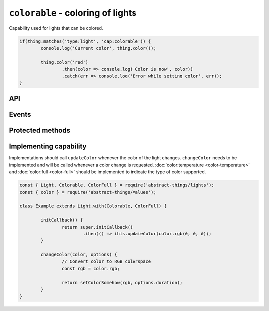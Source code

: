 ``colorable`` - coloring of lights
==================================

Capability used for lights that can be colored.

.. sourcecode:: js

	if(thing.matches('type:light', 'cap:colorable')) {
		console.log('Current color', thing.color());

		thing.color('red')
			.then(color => console.log('Color is now', color))
			.catch(err => console.log('Error while setting color', err));
	}

API
---

.. js:function:: color([color[, duration]])

	Get the current color or change the color of the light.

	:param color:
		Optional :doc:`color </values/color>` to set. The color can be
		specified in many formats, hex values such as ``#00ff00``, color names
		such as ``red`` and ``blue``, and color temperatures such as ``4000K``
		or ``overcast``.
	:param Duration duration:
		Optional :doc:`duration </values/duration>` to perform change in
		brightness over. Supported when the light has the
		:doc:`fading <fading>`-capability.

	Example:

	.. sourcecode:: js

		// Get the current color
		const currentColor = thing.color();

		// Change color
		thing.color('4000K')
			.then(color => console.log('Color is now', color))
			.catch(err => console.log('Error while setting color', err));

		// Change color over 2 seconds
		thing.color('#00ffff', '2s')
			.then(...)
			.catch(...);

Events
------

.. js:data:: colorChanged

	Color has changed. Payload will be the new :doc:`color </values/color>`.

	.. sourcecode:: js

		thing.on('colorChanged', color => console.log('Color is now', color));

Protected methods
-----------------

.. js:function:: updateColor(color)

	Update the current color of the light. Should be called whenever a change
	in color occurs for the light. If the color set has changed this will emit
	the ``color`` event.

	:param color: The :doc:`color </values/color>` of the light.

	.. sourcecode:: js

		this.updateColor('#ff00aa');

		const { color } = require('abstract-things/values');
		this.updateColor(color.rgb(255, 0, 170));

.. js:function:: changeColor(color, options)

	*Abstract*. Change the :doc:`color </values/color>` of the light.
	Implementation should support the following:

	* ``color`` should be converted to something supported by the light.
	* ``options.duration`` should be respected if the light supports fading.

	:param color:
		The new :doc:`color </values/color>` of the light. The colorspace of
		the light can be be anything, but is most commonly temperatures or
		rgb-values.
	:param options:
		Options for changing the color. The only option available is
		``duration`` which indicates amount of time the change should occur
		over.
	:returns: Promise if change is asynchronous.

Implementing capability
-----------------------

Implementations should call ``updateColor`` whenever the color of the light
changes. ``changeColor`` needs to be implemented and will be called whenever a
color change is requested. :doc:`color:temperature <color-temperature>` and
:doc:`color:full <color-full>` should be implemented to indicate the type of
color supported.

.. sourcecode:: js

	const { Light, Colorable, ColorFull } = require('abstract-things/lights');
	const { color } = require('abstract-things/values');

	class Example extends Light.with(Colorable, ColorFull) {

		initCallback() {
			return super.initCallback()
				.then(() => this.updateColor(color.rgb(0, 0, 0));
		}

		changeColor(color, options) {
			// Convert color to RGB colorspace
			const rgb = color.rgb;

			return setColorSomehow(rgb, options.duration);
		}
	}
